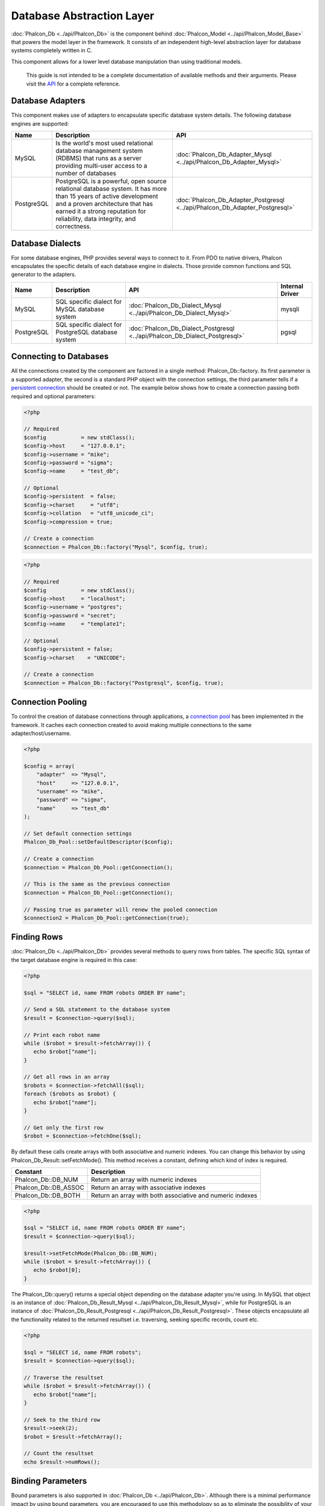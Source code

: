 Database Abstraction Layer
==========================
:doc:`Phalcon_Db <../api/Phalcon_Db>` is the component behind :doc:`Phalcon_Model <../api/Phalcon_Model_Base>` that powers the model layer in the framework. It consists of an independent high-level abstraction layer for database systems completely written in C. 

This component allows for a lower level database manipulation than using traditional models. 

    This guide is not intended to be a complete documentation of available methods and their arguments. Please visit the API_ for a complete reference.

Database Adapters
-----------------
This component makes use of adapters to encapsulate specific database system details. The following database engines are supported: 

+------------+--------------------------------------------------------------------------------------------------------------------------------------------------------------------------------------------------------------------------------------+-----------------------------------------------------------------------------+
| Name       | Description                                                                                                                                                                                                                          | API                                                                         | 
+============+======================================================================================================================================================================================================================================+=============================================================================+
| MySQL      | Is the world's most used relational database management system (RDBMS) that runs as a server providing multi-user access to a number of databases                                                                                    | :doc:`Phalcon_Db_Adapter_Mysql <../api/Phalcon_Db_Adapter_Mysql>`           | 
+------------+--------------------------------------------------------------------------------------------------------------------------------------------------------------------------------------------------------------------------------------+-----------------------------------------------------------------------------+
| PostgreSQL | PostgreSQL is a powerful, open source relational database system. It has more than 15 years of active development and a proven architecture that has earned it a strong reputation for reliability, data integrity, and correctness. | :doc:`Phalcon_Db_Adapter_Postgresql <../api/Phalcon_Db_Adapter_Postgresql>` | 
+------------+--------------------------------------------------------------------------------------------------------------------------------------------------------------------------------------------------------------------------------------+-----------------------------------------------------------------------------+

Database Dialects
-----------------
For some database engines, PHP provides several ways to connect to it. From PDO to native drivers, Phalcon encapsulates the specific details of each database engine in dialects. Those provide common functions and SQL generator to the adapters. 

+------------+-----------------------------------------------------+-----------------------------------------------------------------------------+-----------------+
| Name       | Description                                         | API                                                                         | Internal Driver | 
+============+=====================================================+=============================================================================+=================+
| MySQL      | SQL specific dialect for MySQL database system      | :doc:`Phalcon_Db_Dialect_Mysql <../api/Phalcon_Db_Dialect_Mysql>`           | mysqli          | 
+------------+-----------------------------------------------------+-----------------------------------------------------------------------------+-----------------+
| PostgreSQL | SQL specific dialect for PostgreSQL database system | :doc:`Phalcon_Db_Dialect_Postgresql <../api/Phalcon_Db_Dialect_Postgresql>` | pgsql           | 
+------------+-----------------------------------------------------+-----------------------------------------------------------------------------+-----------------+

Connecting to Databases
-----------------------
All the connections created by the component are factored in a single method: Phalcon_Db::factory. Its first parameter is a supported adapter, the second is a standard PHP object with the connection settings, the third parameter tells if a `persistent connection`_ should be created or not. The example below shows how to create a connection passing both required and optional parameters: 

.. code-block:: php

    <?php
    
    // Required
    $config           = new stdClass();
    $config->host     = "127.0.0.1";
    $config->username = "mike";
    $config->password = "sigma";
    $config->name     = "test_db";
    
    // Optional
    $config->persistent  = false;
    $config->charset     = "utf8";
    $config->collation   = "utf8_unicode_ci";
    $config->compression = true;
    
    // Create a connection
    $connection = Phalcon_Db::factory("Mysql", $config, true);

.. code-block:: php

    <?php
    
    // Required
    $config           = new stdClass();
    $config->host     = "localhost";
    $config->username = "postgres";
    $config->password = "secret";
    $config->name     = "template1";
    
    // Optional
    $config->persistent = false;
    $config->charset    = "UNICODE";
    
    // Create a connection
    $connection = Phalcon_Db::factory("Postgresql", $config, true);

Connection Pooling
------------------
To control the creation of database connections through applications, a `connection pool`_ has been implemented in the framework. It caches each connection created to avoid making multiple connections to the same adapter/host/username. 

.. code-block:: php

    <?php
    
    $config = array(
        "adapter"  => "Mysql",
        "host"     => "127.0.0.1",
        "username" => "mike",
        "password" => "sigma",
        "name"     => "test_db"
    );
    
    // Set default connection settings
    Phalcon_Db_Pool::setDefaultDescriptor($config);
    
    // Create a connection
    $connection = Phalcon_Db_Pool::getConnection();
    
    // This is the same as the previous connection
    $connection = Phalcon_Db_Pool::getConnection();
    
    // Passing true as parameter will renew the pooled connection
    $connection2 = Phalcon_Db_Pool::getConnection(true);

Finding Rows
------------
:doc:`Phalcon_Db <../api/Phalcon_Db>` provides several methods to query rows from tables. The specific SQL syntax of the target database engine is required in this case: 

.. code-block:: php

    <?php

    $sql = "SELECT id, name FROM robots ORDER BY name";
    
    // Send a SQL statement to the database system
    $result = $connection->query($sql);
    
    // Print each robot name
    while ($robot = $result->fetchArray()) {
       echo $robot["name"];
    }
    
    // Get all rows in an array
    $robots = $connection->fetchAll($sql);
    foreach ($robots as $robot) {
       echo $robot["name"];
    }
    
    // Get only the first row
    $robot = $connection->fetchOne($sql);

By default these calls create arrays with both associative and numeric indexes. You can change this behavior by using Phalcon_Db_Result::setFetchMode(). This method receives a constant, defining which kind of index is required. 

+----------------------+-----------------------------------------------------------+
| Constant             | Description                                               | 
+======================+===========================================================+
| Phalcon_Db::DB_NUM   | Return an array with numeric indexes                      | 
+----------------------+-----------------------------------------------------------+
| Phalcon_Db::DB_ASSOC | Return an array with associative indexes                  | 
+----------------------+-----------------------------------------------------------+
| Phalcon_Db::DB_BOTH  | Return an array with both associative and numeric indexes | 
+----------------------+-----------------------------------------------------------+

.. code-block:: php

    <?php

    $sql = "SELECT id, name FROM robots ORDER BY name";
    $result = $connection->query($sql);
    
    $result->setFetchMode(Phalcon_Db::DB_NUM);
    while ($robot = $result->fetchArray()) {
       echo $robot[0];
    }

The Phalcon_Db::query() returns a special object depending on the database adapter you're using. In MySQL that object is an instance of :doc:`Phalcon_Db_Result_Mysql <../api/Phalcon_Db_Result_Mysql>`, while for PostgreSQL is an instance of :doc:`Phalcon_Db_Result_Postgresql <../api/Phalcon_Db_Result_Postgresql>`. These objects encapsulate all the functionality related to the returned resultset i.e. traversing, seeking specific records, count etc.

.. code-block:: php

    <?php

    $sql = "SELECT id, name FROM robots";
    $result = $connection->query($sql);
    
    // Traverse the resultset
    while ($robot = $result->fetchArray()) {
       echo $robot["name"];
    }
    
    // Seek to the third row
    $result->seek(2);
    $robot = $result->fetchArray();
    
    // Count the resultset
    echo $result->numRows();


Binding Parameters
------------------
Bound parameters is also supported in :doc:`Phalcon_Db <../api/Phalcon_Db>`. Although there is a minimal performance impact by using bound parameters, you are encouraged to use this methodology so as to eliminate the possibility of your code being subject to SQL injection attacks. Both string and integer placeholders are supported. Binding parameters can simply be achieved as follows: 

.. code-block:: php

    <?php
    
    // Binding with numeric placeholders
    $sql = "SELECT * FROM robots WHERE name = ?1 ORDER BY name";
    $sql = $connection->bindParams($sql, array(1 => "Wall-E"));
    $result = $connection->query($sql);
    
    // Binding with named placeholders
    $sql = "INSERT INTO `robots`(name`, year) VALUES (:name:, :year:)";
    $sql = $connection->bindParams($sql, array("name" => "Astro Boy", "year" => 1952));
    $success = $connection->query($sql);

When using numeric placeholders, you will need to define them as integers i.e. 1 or 2. In this case "1" or "2" are considered strings and not numbers, so the placeholder could not be successfully replaced. With the MySQL adapter strings are automatically escaped using mysqli_real_escape_string_. This function takes into account the connection charset, so its recommended to define the correct charset in the connection parameters or in the MySQL server configuration, as a wrong charset will produce undesired effects when storing or retrieving data. 

Inserting/Updating/Deleting Rows
--------------------------------
To insert, update or delete rows, you can use raw SQL or use the preset functions provided by the class: 

.. code-block:: php

    <?php
    
    // Inserting data with a raw SQL statement
    $sql = "INSERT INTO `robots`(`name`, `year`) VALUES ('Astro Boy', 1952)";
    $success = $connection->query($sql);
    
    // Generating dynamically the necessary SQL
    $success = $connection->insert(
       "robots",
       array("Astro Boy", 1952),
       array("name", "year")
    );
    
    // Updating data with a raw SQL statement
    $sql = "UPDATE `robots` SET `name` = 'Astro boy' WHERE `id` = 101";
    $success = $connection->query($sql);
    
    // Generating dynamically the necessary SQL
    $success = $connection->update(
       "robots",
       array("name")
       array("New Astro Boy"),
       "id = 101"
    );
    
    // Deleting data with a raw SQL statement
    $sql = "DELETE `robots` WHERE `id` = 101";
    $success = $connection->query($sql);
    
    // Generating dynamically the necessary SQL
    $success = $connection->delete("robots", "id = 101");


Profiling SQL Statements
------------------------
:doc:`Phalcon_Db <../api/Phalcon_Db>` includes a profiling component called :doc:`Phalcon_Db_Profiler <../api/Phalcon_Db_Profiler>`, that is used to analyze the performance of database operations so as to diagnose performance problems and discover bottlenecks.

Database profiling is really easy With :doc:`Phalcon_Db_Profiler <../api/Phalcon_Db_Profiler>`:

.. code-block:: php

    <?php
    
    $profiler = new Phalcon_Db_Profiler();
    
    // Set the connection profiler
    $connection->setProfiler($profiler);
    
    $sql = "SELECT buyer_name, quantity, product_name 
         . "FROM buyers "
         . "LEFT JOIN products ON buyers.pid = products.id";
    
    // Execute a SQL statement
    $connection->query($sql);
    
    // Get the last profile in the profiler
    $profile = $profiler->getLastProfile();
    
    echo "SQL Statement: ", $profile->getSQLStatement(), "\n";
    echo "Start Time: ", $profile->getInitialTime(), "\n";
    echo "Final Time: ", $profile->getFinalTime(), "\n";
    echo "Total Elapsed Time: ", $profile->getTotalElapsedSeconds(), "\n";

You can also create your own profile class based on :doc:`Phalcon_Db_Profiler <../api/Phalcon_Db_Profiler>` to record real time statistics of the statements sent to the database system: 

.. code-block:: php

    <?php
    
    class DbProfiler extends Phalcon_Db_Profiler 
    {
    
        /**
        * Executed before the SQL statement is sent to the db server
        */
        public function beforeStartProfile(Phalcon_Db_Profiler_Item $profile) 
        {
            echo $profile->getSQLStatement();
        }

        /**
        * Executed after the SQL statement is sent to the db server
        */
        public function afterEndProfile(Phalcon_Db_Profiler_Item $profile)
        {
            echo $profile->getTotalElapsedSeconds();
        }

    }


Logging SQL Statements
----------------------
Using high-level abstraction components such as :doc:`Phalcon_Db <../api/Phalcon_Db>` to access a database, it is difficult to understand which statements are sent to the database system. :doc:`Phalcon_Logger <../api/Phalcon_Logger>` interacts with :doc:`Phalcon_Db <../api/Phalcon_Db>`, providing logging capabilities on the database abstraction layer.

.. code-block:: php

    <?php
    
    $logger = new Phalcon_Logger("File", "app/logs/db.log");
    
    $connection->setLogger($logger);
    
    $connection->insert(
        "products",
        array("Hot pepper", 3.50),
        array("name", "price")
    );

As above, the file *app/logs/db.log* will contain something like this:

.. code-block:: php

    [Sun, 29 Apr 12 22:35:26 -0500][DEBUG][Resource Id #77] INSERT INTO products (name, price) VALUES ('Hot pepper', 3.50)


Implementing your own Logger
^^^^^^^^^^^^^^^^^^^^^^^^^^^^
You can implement your own logger class for database queries, by creating a class that implements a single method called "log". The method needs to accept a string as the first argument. You can then pass your logging object to Phalcon_Db::setLogger(), and from then on any SQL statement executed will call that method to log the results.

Describing Tables and Databases
-------------------------------
:doc:`Phalcon_Db <../api/Phalcon_Db>` also provides methods to retrieve detailed information about tables and databases.

.. code-block:: php

    <?php
    
    // Get tables on the test_db database
    $tables = $connection->listTables("test_db");
    
    // Is there a table robots in the database?
    $exists = $connection->tableExists("robots");
    
    // Get name, data types and special features of robots fields
    $fields = $connection->describeTable("robots");
    foreach ($fields as $field) {
       echo "Column Type: ", $field["Type"];
    }
    
    // Get indexes on the robots table
    $indexes = $connection->describeIndexes("robots");
    foreach ($indexes as $index) {
      print_r($index->getColumns());
    }
    
    // Get foreign keys on the robots table
    $references = $connection->describeReferences("robots");
    foreach ($references as $reference) {
      // Print referenced columns
      print_r($reference->getReferencedColumns());
    }

A table description is very similar to the MySQL describe command, it contains the following information:

+-------+----------------------------------------------------+
| Index | Description                                        | 
+=======+====================================================+
| Field | Field's name                                       | 
+-------+----------------------------------------------------+
| Type  | Column Type                                        | 
+-------+----------------------------------------------------+
| Key   | Is the column part of the primary key or an index? | 
+-------+----------------------------------------------------+
| Null  | Does the column allow null values?                 | 
+-------+----------------------------------------------------+


Creating/Altering/Dropping Tables
---------------------------------
Different database systems (MySQL, Postgresql etc.) offer the ability to create, alter or drop tables with the use of commands such as CREATE, ALTER or DROP. The SQL syntax differs based on which database system is used. :doc:`Phalcon_Db <../api/Phalcon_Db>` offers a unified interface to alter tables, without the need to differentiate the SQL syntax based on the target storage system. 

Creating Tables
^^^^^^^^^^^^^^^

The following example shows how to create a table:

.. code-block:: php

    <?php
    
    use Phalcon_Db_Column as Column;
    
    $connection->createTable(
        "robots", 
        null, 
        array(
           "columns" => array(
                new Column(
                    "id", 
                    array(
                        "type"          => Column::TYPE_INTEGER,
                        "size"          => 10,
                        "notNull"       => true,
                        "autoIncrement" => true,
                    )
                ),
                new Column(
                    "name", 
                    array(
                        "type"    => Column::TYPE_VARCHAR,
                        "size"    => 70,
                        "notNull" => true,
                    )
                ),
                new Column(
                    "year", 
                    array(
                        "type"    => Column::TYPE_INTEGER,
                        "size"    => 11,
                        "notNull" => true,
                    )
                )
            )
        )
    );

Phalcon_Db::createTable() accepts an associative array describing the table. Columns are defined with the class :doc:`Phalcon_Db_Column <../api/Phalcon_Db_Column>`. The table below shows the options available to define a column: 

+-----------------+--------------------------------------------------------------------------------------------------------------------------------------------+----------+
| Option          | Description                                                                                                                                | Optional | 
+=================+============================================================================================================================================+==========+
| "type"          | Column type. Must be a Phalcon_Db_Column constant (see below for a list)                                                                   | No       | 
+-----------------+--------------------------------------------------------------------------------------------------------------------------------------------+----------+
| "size"          | Some type of columns like VARCHAR or INTEGER may have a specific size                                                                      | Yes      | 
+-----------------+--------------------------------------------------------------------------------------------------------------------------------------------+----------+
| "scale"         | DECIMAL or NUMBER columns may be have a scale to specify how many decimals should be stored                                                | Yes      | 
+-----------------+--------------------------------------------------------------------------------------------------------------------------------------------+----------+
| "unsigned"      | INTEGER columns may be signed or unsigned. This option does not apply to other types of columns                                            | Yes      | 
+-----------------+--------------------------------------------------------------------------------------------------------------------------------------------+----------+
| "notNull"       | Column can store null values?                                                                                                              | Yes      | 
+-----------------+--------------------------------------------------------------------------------------------------------------------------------------------+----------+
| "autoIncrement" | With this attribute column will filled automatically with an auto-increment integer. Only one column in the table can have this attribute. | Yes      | 
+-----------------+--------------------------------------------------------------------------------------------------------------------------------------------+----------+
| "first"         | Column must be placed at first position in the column order                                                                                | Yes      | 
+-----------------+--------------------------------------------------------------------------------------------------------------------------------------------+----------+
| "after"         | Column must be placed after indicated column                                                                                               | Yes      | 
+-----------------+--------------------------------------------------------------------------------------------------------------------------------------------+----------+

Phalcon_Db supports the following database column types:

* Phalcon_Db_Column::TYPE_INTEGER
* Phalcon_Db_Column::TYPE_DATE
* Phalcon_Db_Column::TYPE_VARCHAR
* Phalcon_Db_Column::TYPE_DECIMAL
* Phalcon_Db_Column::TYPE_DATETIME
* Phalcon_Db_Column::TYPE_CHAR
* Phalcon_Db_Column::TYPE_TEXT

The associative array passed in Phalcon_Db::createTable() can have the possible keys:

+--------------+----------------------------------------------------------------------------------------------------------------------------------------+----------+
| Index        | Description                                                                                                                            | Optional | 
+==============+========================================================================================================================================+==========+
| "columns"    | An array with a set of table columns defined with :doc:`Phalcon_Db_Column <../api/Phalcon_Db_Column>`                                  | No       | 
+--------------+----------------------------------------------------------------------------------------------------------------------------------------+----------+
| "indexes"    | An array with a set of table indexes defined with :doc:`Phalcon_Db_Index <../api/Phalcon_Db_Index>`                                    | Yes      | 
+--------------+----------------------------------------------------------------------------------------------------------------------------------------+----------+
| "references" | An array with a set of table references (foreign keys) defined with :doc:`Phalcon_Db_Reference <../api/Phalcon_Db_Reference>`          | Yes      | 
+--------------+----------------------------------------------------------------------------------------------------------------------------------------+----------+
| "options"    | An array with a set of table creation options. These options often relate to the database system in which the migration was generated. | Yes      | 
+--------------+----------------------------------------------------------------------------------------------------------------------------------------+----------+


Altering Tables
^^^^^^^^^^^^^^^
As your application grows, you might need to alter your database, as part of a refactoring or adding new features. Not all database systems allow to modify existing columns or add columns between two existing ones. :doc:`Phalcon_Db <../api/Phalcon_Db>` is limited by these constraints.

.. code-block:: php

    <?php
    
    use Phalcon_Db_Column as Column;
    
    // Adding a new column
    $connection->addColumn(
        "robots", 
        null, 
        new Column(
            "robot_type", 
            array(
                "type"    => Column::TYPE_VARCHAR,
                "size"    => 32,
                "notNull" => true,
                "after"   => "name",
            )
        )
    );
    
    // Modifying an existing column
    $connection->modifyColumn(
        "robots", 
        null, 
        new Column(
            "name", 
            array(
                "type" => Column::TYPE_VARCHAR,
                "size" => 40,
                "notNull" => true,
            )
        )
    );
    
    // Deleting the column "name"
    $connection->deleteColumn("robots", null, "name");


Dropping Tables
^^^^^^^^^^^^^^^

Examples on dropping tables:

.. code-block:: php

    <?php
    
    // Drop table robot from active database
    $connection->dropTable("robots");
    
    //Drop table robot from database "machines"
    $connection->dropTable("robots", "machines");


.. _API: ../api/index
.. _mysqli_real_escape_string: http://php.net/manual/en/mysqli.real-escape-string.php
.. _persistent connection: http://php.net/manual/en/features.persistent-connections.php
.. _connection pool: http://en.wikipedia.org/wiki/Connection_pool
